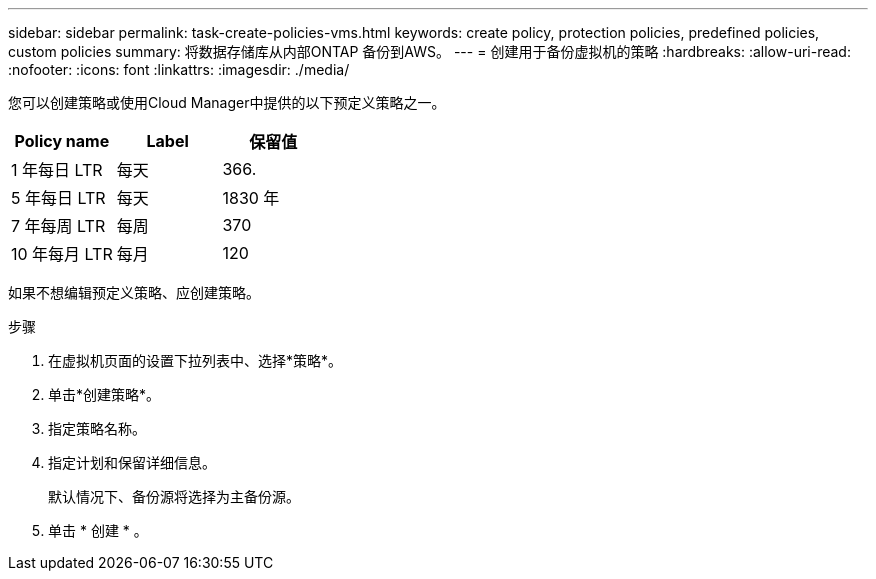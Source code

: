 ---
sidebar: sidebar 
permalink: task-create-policies-vms.html 
keywords: create policy, protection policies, predefined policies, custom policies 
summary: 将数据存储库从内部ONTAP 备份到AWS。 
---
= 创建用于备份虚拟机的策略
:hardbreaks:
:allow-uri-read: 
:nofooter: 
:icons: font
:linkattrs: 
:imagesdir: ./media/


[role="lead"]
您可以创建策略或使用Cloud Manager中提供的以下预定义策略之一。

|===
| Policy name | Label | 保留值 


 a| 
1 年每日 LTR
 a| 
每天
 a| 
366.



 a| 
5 年每日 LTR
 a| 
每天
 a| 
1830 年



 a| 
7 年每周 LTR
 a| 
每周
 a| 
370



 a| 
10 年每月 LTR
 a| 
每月
 a| 
120

|===
如果不想编辑预定义策略、应创建策略。

.步骤
. 在虚拟机页面的设置下拉列表中、选择*策略*。
. 单击*创建策略*。
. 指定策略名称。
. 指定计划和保留详细信息。
+
默认情况下、备份源将选择为主备份源。

. 单击 * 创建 * 。

